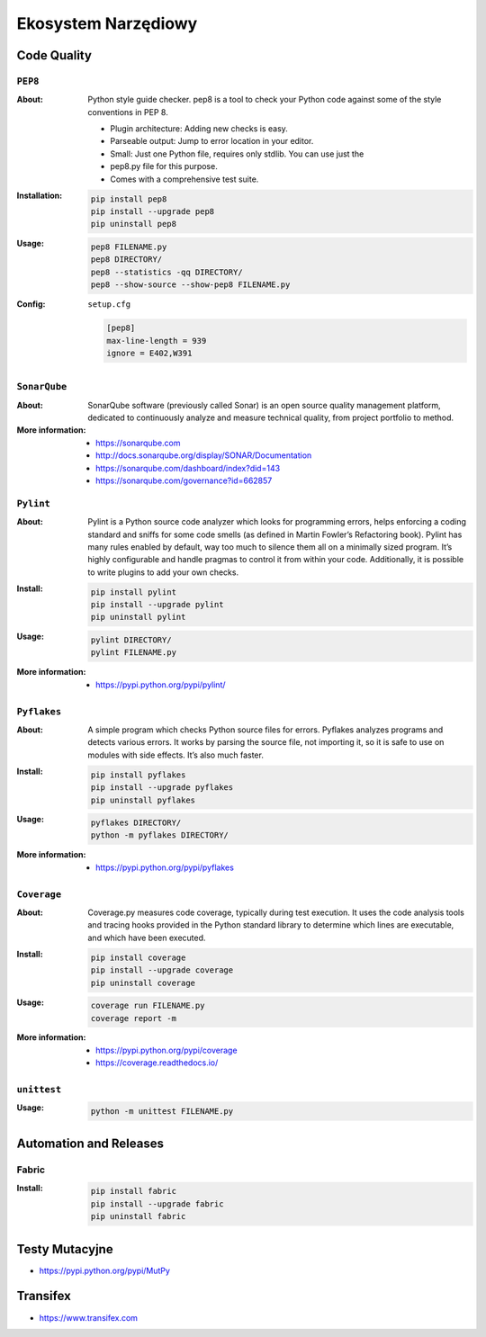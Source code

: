 ********************
Ekosystem Narzędiowy
********************

Code Quality
============

``PEP8``
--------

:About:
    Python style guide checker. pep8 is a tool to check your Python code
    against some of the style conventions in PEP 8.

    * Plugin architecture: Adding new checks is easy.
    * Parseable output: Jump to error location in your editor.
    * Small: Just one Python file, requires only stdlib. You can use just the
    * pep8.py file for this purpose.
    * Comes with a comprehensive test suite.

:Installation:
    .. code:: bash

        pip install pep8
        pip install --upgrade pep8
        pip uninstall pep8

:Usage:
    .. code:: bash

        pep8 FILENAME.py
        pep8 DIRECTORY/
        pep8 --statistics -qq DIRECTORY/
        pep8 --show-source --show-pep8 FILENAME.py

:Config:
    ``setup.cfg``

    .. code:: ini

        [pep8]
        max-line-length = 939
        ignore = E402,W391

``SonarQube``
-------------

:About:
    SonarQube software (previously called Sonar) is an open source quality management platform, dedicated to continuously analyze and measure technical quality, from project portfolio to method.

:More information:
    * https://sonarqube.com
    * http://docs.sonarqube.org/display/SONAR/Documentation
    * https://sonarqube.com/dashboard/index?did=143
    * https://sonarqube.com/governance?id=662857


``Pylint``
----------

:About:
    Pylint is a Python source code analyzer which looks for programming errors, helps enforcing a coding standard and sniffs for some code smells (as defined in Martin Fowler’s Refactoring book). Pylint has many rules enabled by default, way too much to silence them all on a minimally sized program. It’s highly configurable and handle pragmas to control it from within your code. Additionally, it is possible to write plugins to add your own checks.

:Install:
    .. code:: bash

        pip install pylint
        pip install --upgrade pylint
        pip uninstall pylint

:Usage:
    .. code:: bash

        pylint DIRECTORY/
        pylint FILENAME.py

:More information:
    * https://pypi.python.org/pypi/pylint/


``Pyflakes``
------------

:About:
    A simple program which checks Python source files for errors. Pyflakes analyzes programs and detects various errors. It works by parsing the source file, not importing it, so it is safe to use on modules with side effects. It’s also much faster.

:Install:
    .. code:: shell

        pip install pyflakes
        pip install --upgrade pyflakes
        pip uninstall pyflakes

:Usage:
    .. code:: bash

        pyflakes DIRECTORY/
        python -m pyflakes DIRECTORY/

:More information:
    * https://pypi.python.org/pypi/pyflakes


``Coverage``
------------

:About:
    Coverage.py measures code coverage, typically during test execution. It uses the code analysis tools and tracing hooks provided in the Python standard library to determine which lines are executable, and which have been executed.

:Install:
    .. code:: bash

        pip install coverage
        pip install --upgrade coverage
        pip uninstall coverage

:Usage:
    .. code:: bash

        coverage run FILENAME.py
        coverage report -m

:More information:
    * https://pypi.python.org/pypi/coverage
    * https://coverage.readthedocs.io/


``unittest``
------------

:Usage:
    .. code:: bash

        python -m unittest FILENAME.py


Automation and Releases
=======================

Fabric
------

:Install:
    .. code:: bash

        pip install fabric
        pip install --upgrade fabric
        pip uninstall fabric

Testy Mutacyjne
===============

* https://pypi.python.org/pypi/MutPy

Transifex
=========

* https://www.transifex.com

